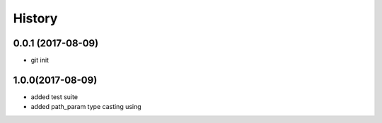 History
=======

0.0.1 (2017-08-09)
------------------

* git init

1.0.0(2017-08-09)
------------------

* added test suite
* added path_param type casting using